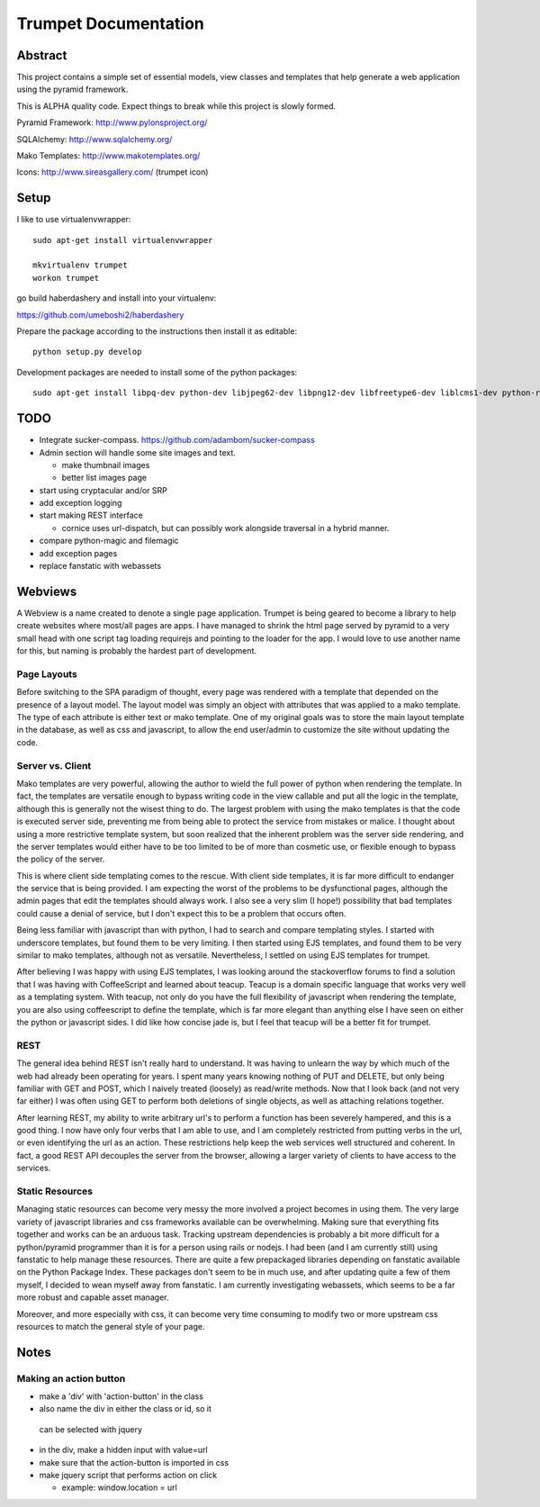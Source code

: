 .. -*- mode: rst -*-

=======================
 Trumpet Documentation
=======================

.. image:: https://travis-ci.org/umeboshi2/trumpet.png?branch=master
   :target: https://travis-ci.org/umeboshi2/trumpet





Abstract
========

This project contains a simple set of essential models, view classes 
and templates that help generate a web application using the pyramid 
framework.

This is ALPHA quality code.  Expect things to break while this project
is slowly formed.



Pyramid Framework: http://www.pylonsproject.org/

SQLAlchemy: http://www.sqlalchemy.org/

Mako Templates: http://www.makotemplates.org/

Icons: http://www.sireasgallery.com/ (trumpet icon)


Setup
========

I like to use virtualenvwrapper::

  sudo apt-get install virtualenvwrapper

  mkvirtualenv trumpet
  workon trumpet

go build haberdashery and install into your virtualenv:

https://github.com/umeboshi2/haberdashery

Prepare the package according to the instructions then
install it as editable::

  python setup.py develop

Development packages are needed to install some of the 
python packages::

  sudo apt-get install libpq-dev python-dev libjpeg62-dev libpng12-dev libfreetype6-dev liblcms1-dev python-requests libxml2-dev libxslt1-dev





TODO
====

- Integrate sucker-compass.  https://github.com/adambom/sucker-compass

- Admin section will handle some site images and text.

  + make thumbnail images

  + better list images page

- start using cryptacular and/or SRP

- add exception logging

- start making REST interface

  + cornice uses url-dispatch, but can possibly work alongside
    traversal in a hybrid manner.

- compare python-magic and filemagic

- add exception pages

- replace fanstatic with webassets


Webviews
===========

A Webview is a name created to denote a single page application.  Trumpet is 
being geared to become a library to help create websites where most/all 
pages are apps.  I have managed to shrink the html page served by pyramid 
to a very small head with one script tag loading requirejs and pointing 
to the loader for the app.  I would love to use another name for this, but 
naming is probably the hardest part of development.

Page Layouts
-------------

Before switching to the SPA paradigm of thought, every page was rendered 
with a template that depended on the presence of a layout model.  The layout 
model was simply an object with attributes that was applied to a mako 
template.  The type of each attribute is either text or mako template.  One 
of my original goals was to store the main layout template in the 
database, as well as css and javascript, to allow the end user/admin to 
customize the site without updating the code.

Server vs. Client
------------------

Mako templates are very powerful, allowing the author to wield the 
full power of python when rendering the template.  In fact, the 
templates are versatile enough to bypass writing code in the 
view callable and put all the logic in the template, although this 
is generally not the wisest thing to do.  The largest problem with 
using the mako templates is that the code is executed server side, 
preventing me from being able to protect the service from mistakes 
or malice.  I thought about using a more restrictive template 
system, but soon realized that the inherent problem was the 
server side rendering, and the server templates would either have 
to be too limited to be of more than cosmetic use, or flexible 
enough to bypass the policy of the server.

This is where client side templating comes to the rescue.  With 
client side templates, it is far more difficult to endanger the 
service that is being provided.  I am expecting the worst of the 
problems to be dysfunctional pages, although the admin pages that 
edit the templates should always work.  I also see a very slim (I 
hope!) possibility that bad templates could cause a denial of 
service, but I don't expect this to be a problem that occurs often.

Being less familiar with javascript than with python, I had to 
search and compare templating styles.  I started with underscore 
templates, but found them to be very limiting.  I then started 
using EJS templates, and found them to be very similar to mako 
templates, although not as versatile.  Nevertheless, I settled 
on using EJS templates for trumpet.

After believing I was happy with using EJS templates, I was 
looking around the stackoverflow forums to find a solution 
that I was having with CoffeeScript and learned about 
teacup.  Teacup is a domain specific language that works 
very well as a templating system.  With teacup, not only do you 
have the full flexibility of javascript when rendering the 
template, you are also using coffeescript to define the template, 
which is far more elegant than anything else I have seen on either 
the python or javascript sides.  I did like how concise jade is, but 
I feel that teacup will be a better fit for trumpet.

REST
----------

The general idea behind REST isn't really hard to understand.  It 
was having to unlearn the way by which much of the web had already 
been operating for years.  I spent many years knowing nothing of 
PUT and DELETE, but only being familiar with GET and POST, which I 
naively treated (loosely) as read/write methods.  Now that I look 
back (and not very far either) I was often using GET to perform both 
deletions of single objects, as well as attaching relations together.

After learning REST, my ability to write arbitrary url's to perform 
a function has been severely hampered, and this is a good thing.  I 
now have only four verbs that I am able to use, and I am completely 
restricted from putting verbs in the url, or even identifying the url 
as an action.  These restrictions help keep the web services well 
structured and coherent.  In fact, a good REST API decouples the 
server from the browser, allowing a larger variety of clients to 
have access to the services.

Static Resources
-------------------

Managing static resources can become very messy the more involved 
a project becomes in using them.  The very large variety of 
javascript libraries and css frameworks available can be 
overwhelming.  Making sure that everything fits together and works 
can be an arduous task.  Tracking upstream dependencies is probably 
a bit more difficult for a python/pyramid programmer than it is 
for a person using rails or nodejs.  I had been (and I am currently 
still) using fanstatic to help manage these resources.  There are 
quite a few prepackaged libraries depending on fanstatic available 
on the Python Package Index.  These packages don't seem to be in 
much use, and after updating quite a few of them myself, I decided 
to wean myself away from fanstatic.  I am currently investigating 
webassets, which seems to be a far more robust and capable asset 
manager.

Moreover, and more especially with css, it can 
become very time consuming to modify two or more upstream css 
resources to match the general style of your page.




Notes
=====

Making an action button
------------------------

- make a 'div' with 'action-button' in the class

- also name the div in either the class or id, so it
 can be selected with jquery

- in the div, make a hidden input with value=url

- make sure that the action-button is imported in css

- make jquery script that performs action on click

  + example:  window.location = url




